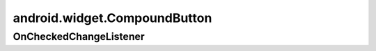 android.widget.CompoundButton
=============================

.. py:class:: android.widget.CompoundButton()


OnCheckedChangeListener
-----------------------

.. py:class:: android.widget.CompoundButton.OnCheckedChangeListener()
